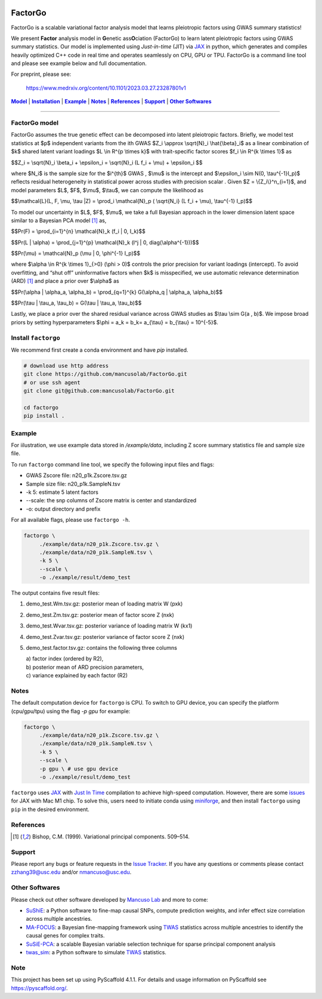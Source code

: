 .. These are examples of badges you might want to add to your README:
   please update the URLs accordingly

    .. image:: https://api.cirrus-ci.com/github/<USER>/factorgo.svg?branch=main
        :alt: Built Status
        :target: https://cirrus-ci.com/github/<USER>/factorgo
    .. image:: https://readthedocs.org/projects/factorgo/badge/?version=latest
        :alt: ReadTheDocs
        :target: https://factorgo.readthedocs.io/en/stable/
    .. image:: https://img.shields.io/coveralls/github/<USER>/factorgo/main.svg
        :alt: Coveralls
        :target: https://coveralls.io/r/<USER>/factorgo
    .. image:: https://img.shields.io/pypi/v/factorgo.svg
        :alt: PyPI-Server
        :target: https://pypi.org/project/factorgo/
    .. image:: https://img.shields.io/conda/vn/conda-forge/factorgo.svg
        :alt: Conda-Forge
        :target: https://anaconda.org/conda-forge/factorgo
    .. image:: https://pepy.tech/badge/factorgo/month
        :alt: Monthly Downloads
        :target: https://pepy.tech/project/factorgo
    .. image:: https://img.shields.io/twitter/url/http/shields.io.svg?style=social&label=Twitter
        :alt: Twitter
        :target: https://twitter.com/factorgo

|Maintenance yes| |Star| |Data| |MIT license| |PyScaffold|

.. |PyScaffold| image:: https://img.shields.io/badge/-PyScaffold-005CA0?logo=pyscaffold
    :alt: Project generated with PyScaffold
    :target: https://pyscaffold.org/

.. |Maintenance yes| image:: https://img.shields.io/badge/Maintained%3F-yes-green.svg
   :target: https://github.com/mancusolab/FactorGo/pulse

.. |Star| image:: https://img.shields.io/github/stars/mancusolab/factorgo?style=social
        :alt: Github
        :target: https://github.com/mancusolab/factorgo

.. |MIT license| image:: https://img.shields.io/badge/License-MIT-blue.svg
   :target: https://lbesson.mit-license.org/

.. |Data| image:: https://zenodo.org/badge/DOI/10.5281/zenodo.7765048.svg
   :target: https://doi.org/10.5281/zenodo.7765048

=======
FactorGo
=======
FactorGo is a scalable variational factor analysis model that learns pleiotropic factors using GWAS summary statistics!

We present **Factor** analysis model in **G**\enetic ass\ **O**\ciation (FactorGo) to learn latent
pleiotropic factors using GWAS summary statistics. Our model is implemented using `Just-in-time` (JIT)
via `JAX <https://github.com/google/jax>`_ in python, which generates and compiles heavily optimized
C++ code in real time and operates seamlessly on CPU, GPU or TPU. FactorGo is a command line tool and
please see example below and full documentation.

For preprint, please see: 

    | https://www.medrxiv.org/content/10.1101/2023.03.27.23287801v1

|Model|_ | |Installation|_ | |Example|_ | |Notes|_ | |References|_ | |Support|_ | |Other Softwares|_

=================

.. _Model:
.. |Model| replace:: **Model**
FactorGo model
=================
FactorGo assumes the true genetic effect can be decomposed into latent pleiotropic factors.
Briefly, we model test statistics at $p$ independent variants from the ith GWAS $Z_i \\approx \\sqrt{N}_i \\hat{\\beta}_i$  as a
linear combination of $k$ shared latent variant loadings $L \\in R^{p \\times k}$  with trait-specific factor scores $f_i \\in R^{k \\times 1}$ as

$$Z_i = \\sqrt{N}_i \\beta_i + \\epsilon_i = \\sqrt{N}_i (L f_i + \\mu) + \\epsilon_i $$

where $N_i$ is the sample size for the $i^{th}$ GWAS , $\\mu$  is the intercept and $\\epsilon_i \\sim N(0, \\tau^{-1}I_p)$ reflects residual
heterogeneity in statistical power across studies with precision scalar .
Given $Z = \\{Z_i\\}^n_{i=1}$, and model parameters  $L$, $F$, $\\mu$, $\\tau$, we can compute the likelihood as

$$\\mathcal{L}(L, F, \\mu, \\tau |Z) = \\prod_i \\mathcal{N}_p ( \\sqrt{N_i} (L f_i + \\mu), \\tau^{-1} I_p)$$

To model our uncertainty in $L$, $F$, $\\mu$, we take a full Bayesian approach in the lower dimension latent space
similar to a Bayesian PCA model [1]_ as,

$$\Pr(F) = \\prod_{i=1}^{n} \\mathcal{N}_k (f_i | 0, I_k)$$

$$\Pr(L | \\alpha) = \\prod_{j=1}^{p} \\mathcal{N}_k (l^j | 0, diag(\\alpha^{-1}))$$

$$\Pr(\\mu) = \\mathcal{N}_p (\\mu | 0, \\phi^{-1} I_p)$$

where $\\alpha \\in R^{k \\times 1}_{>0} (\\phi > 0)$ controls the prior precision for variant loadings (intercept). To avoid overfitting,
and “shut off” uninformative factors when $k$ is misspecified, we use automatic relevance determination (ARD) [1]_
and place a prior over $\\alpha$ as

$$\Pr(\\alpha | \\alpha_a, \\alpha_b) = \\prod_{q=1}^{k} G(\\alpha_q | \\alpha_a, \\alpha_b)$$

$$\Pr(\\tau | \\tau_a, \\tau_b) = G(\\tau | \\tau_a, \\tau_b)$$

Lastly, we place a prior over the shared residual variance across GWAS studies as $\\tau \\sim G(a , b)$.
We impose broad priors by setting hyperparameters $\\phi = a_k = b_k= a_{\\tau} = b_{\\tau} = 10^{-5}$.


.. _Installation:
.. |Installation| replace:: **Installation**

Install ``factorgo``
=================
We recommend first create a conda environment and have `pip` installed.

.. code-block:: bash

   # download use http address
   git clone https://github.com/mancusolab/FactorGo.git
   # or use ssh agent
   git clone git@github.com:mancusolab/FactorGo.git

   cd factorgo
   pip install .


.. _Example:
.. |Example| replace:: **Example**

Example
=================
For iilustration, we use example data stored in `/example/data`,
including Z score summary statistics file and sample size file.

To run ``factorgo`` command line tool, we specify the following input files and flags:

* GWAS Zscore file: n20_p1k.Zscore.tsv.gz
* Sample size file: n20_p1k.SampleN.tsv
* -k 5: estimate 5 latent factors
* --scale: the snp columns of Zscore matrix is center and standardized
* -o: output directory and prefix

For all available flags, please use ``factorgo -h``.

.. code-block:: bash

   factorgo \
        ./example/data/n20_p1k.Zscore.tsv.gz \
        ./example/data/n20_p1k.SampleN.tsv \
        -k 5 \
        --scale \
        -o ./example/result/demo_test

The output contains five result files:

1. demo_test.Wm.tsv.gz: posterior mean of loading matrix W (pxk)
2. demo_test.Zm.tsv.gz:  posterior mean of factor score Z (nxk)
3. demo_test.Wvar.tsv.gz:  posterior variance of loading matrix W (kx1)
4. demo_test.Zvar.tsv.gz:  posterior variance of factor score Z (nxk)
5. demo_test.factor.tsv.gz:  contains the following three columns

   | a) factor index (ordered by R2),
   | b) posterior mean of ARD precision parameters,
   | c) variance explained by each factor (R2)


.. _Notes:
.. |Notes| replace:: **Notes**

Notes
=====
The default computation device for ``factorgo`` is CPU. To switch to GPU device, you can specify the platform (cpu/gpu/tpu) using the flag `-p gpu` 
for example:

.. code-block:: bash

   factorgo \
        ./example/data/n20_p1k.Zscore.tsv.gz \
        ./example/data/n20_p1k.SampleN.tsv \
        -k 5 \
        --scale \
        -p gpu \ # use gpu device
        -o ./example/result/demo_test
        
``factorgo`` uses `JAX <https://github.com/google/jax>`_ with `Just In Time  <https://jax.readthedocs.io/en/latest/jax-101/02-jitting.html>`_ compilation to achieve high-speed computation. However, there are some `issues <https://github.com/google/jax/issues/5501>`_ for JAX with Mac M1 chip. To solve this, users need to initiate conda using `miniforge <https://github.com/conda-forge/miniforge>`_, and then install ``factorgo`` using ``pip`` in the desired environment.

.. _References:
.. |References| replace:: **References**

References
==========
.. [1] Bishop, C.M. (1999). Variational principal components. 509–514.


.. _Support:
.. |Support| replace:: **Support**

Support
=======
Please report any bugs or feature requests in the `Issue Tracker <https://github.com/mancusolab/FactorGo/issues>`_.
If you have any questions or comments please contact zzhang39@usc.edu and/or nmancuso@usc.edu.


.. _OtherSoftwares:
.. |Other Softwares| replace:: **Other Softwares**

Other Softwares
==============

Please check out other software developed by `Mancuso Lab <https://www.mancusolab.com/>`_ and more to come:

* `SuShiE <https://github.com/mancusolab/sushie>`_: a Python software to fine-map causal SNPs, compute prediction weights, and infer effect size correlation across multiple ancestries.

* `MA-FOCUS <https://github.com/mancusolab/ma-focus>`_: a Bayesian fine-mapping framework using `TWAS <https://www.nature.com/articles/ng.3506>`_ statistics across multiple ancestries to identify the causal genes for complex traits.

* `SuSiE-PCA <https://github.com/mancusolab/sushie>`_: a scalable Bayesian variable selection technique for sparse principal component analysis

* `twas_sim <https://github.com/mancusolab/twas_sim>`_: a Python software to simulate `TWAS <https://www.nature.com/articles/ng.3506>`_ statistics.

.. _pyscaffold-notes:

Note
====

This project has been set up using PyScaffold 4.1.1. For details and usage
information on PyScaffold see https://pyscaffold.org/.
